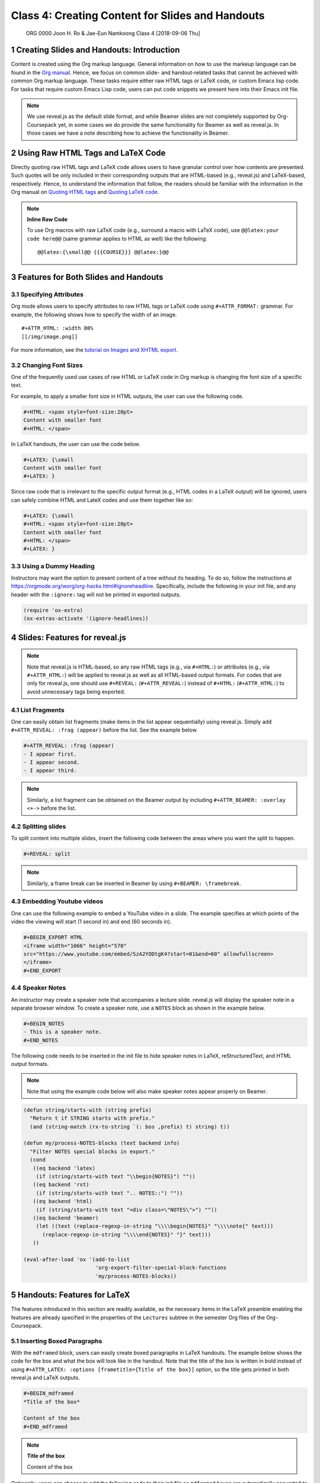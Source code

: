 =================================================
Class 4: Creating Content for Slides and Handouts
=================================================


 ORG 0000  Joon H. Ro & Jae-Eun Namkoong  
 Class 4  [2018-09-06 Thu] 

1 Creating Slides and Handouts: Introduction
--------------------------------------------

Content is created using the Org markup language. General information on how
to use the markeup language can be found in the `Org manual <https://orgmode.org/manual/Markup.html>`_. Hence,
we focus on common slide- and handout-related tasks that cannot be achieved
with common Org markup language. These tasks require either raw HTML tags or
LaTeX code, or custom Emacs lisp code. For tasks that require custom Emacs
Lisp code, users can put code snippets we present here into their Emacs init
file.

.. note::

    We use reveal.js as the default slide format, and while Beamer slides are not
    completely supported by Org-Coursepack yet, in some cases we do provide the same
    functionality for Beamer as well as reveal.js. In those cases we have a
    note describing how to achieve the functionality in Beamer.

2 Using Raw HTML Tags and LaTeX Code
------------------------------------

Directly quoting raw HTML tags and LaTeX code allows users to have granular
control over how contents are presented. Such quotes will be only included in
their corresponding outputs that are HTML-based (e.g., reveal.js) and
LaTeX-based, respectively. Hence, to understand the information that follow,
the readers should be familiar with the information in the Org manual on
`Quoting HTML tags <https://orgmode.org/manual/Quoting-HTML-tags.html>`_ and `Quoting LaTeX code <https://orgmode.org/manual/Quoting-LaTeX-code.html>`_.

.. note::

    **Inline Raw Code**

    To use Org macros with raw LaTeX code (e.g., surround a macro with
    LaTeX code), use ``@@latex:your code here@@`` (same grammar
    applies to HTML as well) like the following:

    ::

        @@latex:{\small@@ {{{COURSE}}} @@latex:}@@

3 Features for Both Slides and Handouts
---------------------------------------

3.1 Specifying Attributes
~~~~~~~~~~~~~~~~~~~~~~~~~

Org mode allows users to specify attributes to raw HTML tags or LaTeX code
using ``#+ATTR_FORMAT:`` grammar. For example, the following shows how to 
specify the width of an image.

::

    #+ATTR_HTML: :width 80%
    [[/img/image.png]]

For more information, see the `tutorial on Images and XHTML export <https://orgmode.org/worg/org-tutorials/images-and-xhtml-export.html>`_.

3.2 Changing Font Sizes
~~~~~~~~~~~~~~~~~~~~~~~

One of the frequently used use cases of raw HTML or LaTeX code in Org markup
is changing the font size of a specific text. 

For example, to apply a smaller
font size in HTML outputs, the user can use the following code.

.. code:: text

    #+HTML: <span style=font-size:20pt>
    Content with smaller font
    #+HTML: </span>

In LaTeX handouts, the user can use the code below.

.. code:: text

    #+LATEX: {\small
    Content with smaller font
    #+LATEX: }

Since raw code that is irrelevant to the specific output format (e.g.,
HTML codes in a LaTeX output) will be ignored, users can safely combine 
HTML and LateX codes and use them together like so:

.. code:: text

    #+LATEX: {\small
    #+HTML: <span style=font-size:20pt>
    Content with smaller font
    #+HTML: </span>
    #+LATEX: }

3.3 Using a Dummy Heading
~~~~~~~~~~~~~~~~~~~~~~~~~

Instructors may want the option to present content of a tree without its heading. To do so, follow the instructions at
`https://orgmode.org/worg/org-hacks.html#ignoreheadline <https://orgmode.org/worg/org-hacks.html#ignoreheadline>`_. Specifically, include the
following in your init file, and any header with the ``:ignore:`` tag will not be printed in exported outputs.

.. code:: common-lisp

    (require 'ox-extra)
    (ox-extras-activate '(ignore-headlines))

4 Slides: Features for reveal.js
--------------------------------

.. note::

    Note that reveal.js is HTML-based, so any raw HTML tags (e.g., via ``#+HTML:``)
    or attributes (e.g., via ``#+ATTR_HTML:``) will be applied to reveal.js as well
    as all HTML-based output formats.  For codes that are only for reveal.js, one
    should use ``#+REVEAL:`` (``#+ATTR_REVEAL:``) instead of ``#+HTML:``
    (``#+ATTR_HTML:``) to avoid unnecessary tags being exported.

4.1 List Fragments
~~~~~~~~~~~~~~~~~~

One can easily obtain list fragments (make items in the list appear
sequentially) using reveal.js. Simply add ``#+ATTR_REVEAL: :frag (appear)`` before the list. See the example below.

.. code:: text

    #+ATTR_REVEAL: :frag (appear)
    - I appear first.
    - I appear second.
    - I appear third.

.. note::

    Similarly, a list fragment can be obtained on the Beamer output by including
    ``#+ATTR_BEAMER: :overlay <+->`` before the list.

4.2 Splitting slides
~~~~~~~~~~~~~~~~~~~~

To split content into multiple slides, insert the following code between the areas where you want the split to happen.

.. code:: text

    #+REVEAL: split

.. note::

    Similarly, a frame break can be inserted in Beamer by using ``#+BEAMER: \framebreak``.

4.3 Embedding Youtube videos
~~~~~~~~~~~~~~~~~~~~~~~~~~~~

One can use the following example to embed a YouTube video in a slide. The
example specifies at which points of the video the viewing will start
(1 second in) and end (60 seconds in).

.. code:: text

    #+BEGIN_EXPORT HTML
    <iframe width="1066" height="570"
    src="https://www.youtube.com/embed/SzA2YODtgK4?start=01&end=60" allowfullscreen>
    </iframe>
    #+END_EXPORT

4.4 Speaker Notes
~~~~~~~~~~~~~~~~~

An instructor may create a speaker note that accompanies a lecture
slide. reveal.js will display the speaker note in a separate browser
window. To create a speaker note, use a ``NOTES`` block as shown in the example
below.

.. code:: text

    #+BEGIN_NOTES
    - This is a speaker note.
    #+END_NOTES

The following code needs to be inserted in the init file to hide speaker
notes in LaTeX, reStructuredText, and HTML output formats.

.. note::

    Note that using the example code below will also make speaker notes appear
    properly on Beamer.

.. code:: common-lisp

    (defun string/starts-with (string prefix)
      "Return t if STRING starts with prefix."
      (and (string-match (rx-to-string `(: bos ,prefix) t) string) t))

    (defun my/process-NOTES-blocks (text backend info)
      "Filter NOTES special blocks in export."
      (cond
       ((eq backend 'latex)
        (if (string/starts-with text "\\begin{NOTES}") ""))
       ((eq backend 'rst)
        (if (string/starts-with text ".. NOTES::") ""))
       ((eq backend 'html)
        (if (string/starts-with text "<div class=\"NOTES\">") ""))
       ((eq backend 'beamer)
        (let ((text (replace-regexp-in-string "\\\\begin{NOTES}" "\\\\note{" text)))
          (replace-regexp-in-string "\\\\end{NOTES}" "}" text)))
       ))

    (eval-after-load 'ox '(add-to-list
                           'org-export-filter-special-block-functions
                           'my/process-NOTES-blocks))

5 Handouts: Features for LaTeX
------------------------------

The features introduced in this section are readily available, as the
necessary items in the LaTeX preamble enabling the features are already
specified in the properties of the ``Lectures`` subtree in the semester Org
files of the Org-Coursepack.

5.1 Inserting Boxed Paragraphs
~~~~~~~~~~~~~~~~~~~~~~~~~~~~~~

With the ``mdframed`` block, users can easily create boxed paragraphs in LaTeX 
handouts. The example below shows the code for the box and what the box will
look like in the handout. Note that the title of the box is written in bold
instead of using ``#+ATTR_LATEX: :options [frametitle={Title of the box}]``
option, so the title gets printed in both reveal.js and LaTeX outputs.

.. code:: text

    #+BEGIN_mdframed
    *Title of the box*

    Content of the box
    #+END_mdframed

.. note::

    **Title of the box**

    Content of the box

Optionally, users can choose to add the following code to their init file so
``mdframed`` boxes are automatically converted to ``note`` directives in
reStructuredText export.

.. code:: common-lisp

    (defun my/process-mdframed-blocks (text backend info)
      "Filter mdframed special blocks in export."
      (cond
       ((org-export-derived-backend-p backend 'rst)
          (replace-regexp-in-string ".. mdframed::" ".. note::" text t t))
       ))

    (eval-after-load 'ox '(add-to-list
                           'org-export-filter-special-block-functions
                           'my/process-mdframed-blocks))

5.2 Organizing Content in Multiple Columns
~~~~~~~~~~~~~~~~~~~~~~~~~~~~~~~~~~~~~~~~~~

One can easily make parts of the handout multi-column. The example
below shows the code for creating two columns and what that will look like in
the handout.

.. code:: text

    #+LATEX: \begin{multicols}{2}
    This is content in the first column.
    This is content in the first column.
    This is content in the first column.

    This is content in the second column.
    This is content in the second column.
    This is content in the second column.
    #+LATEX: \end{multicols}

This is content in the first column.
This is content in the first column.
This is content in the first column.

This is content in the second column.
This is content in the second column.
This is content in the second column.
